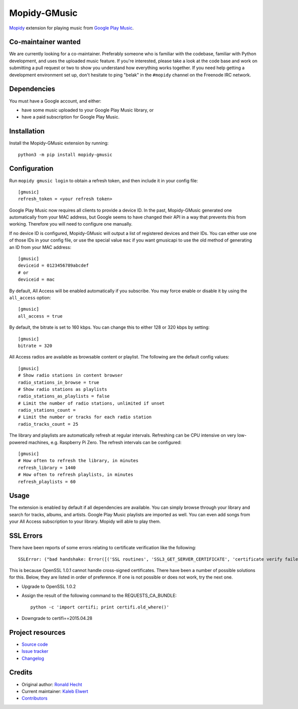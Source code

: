 *************
Mopidy-GMusic
*************

.. image:: https://img.shields.io/pypi/v/Mopidy-GMusic
    :target: https://pypi.org/project/Mopidy-GMusic/
    :alt: Latest PyPI version

.. image:: https://img.shields.io/circleci/build/gh/mopidy/mopidy-gmusic
    :target: https://circleci.com/gh/mopidy/mopidy-gmusic
    :alt: CircleCI build status

.. image:: https://img.shields.io/codecov/c/gh/mopidy/mopidy-gmusic
    :target: https://codecov.io/gh/mopidy/mopidy-gmusic
    :alt: Test coverage

`Mopidy <https://mopidy.com/>`_ extension for playing music from
`Google Play Music <https://play.google.com/music/>`_.


Co-maintainer wanted
====================

We are currently looking for a co-maintainer. Preferably someone who is
familiar with the codebase, familiar with Python development, and uses the
uploaded music feature. If you're interested, please take a look at the code
base and work on submitting a pull request or two to show you understand how
everything works together. If you need help getting a development environment
set up, don't hesitate to ping "belak" in the ``#mopidy`` channel on the
Freenode IRC network.


Dependencies
============

You must have a Google account, and either:

- have some music uploaded to your Google Play Music library, or
- have a paid subscription for Google Play Music.


Installation
============

Install the Mopidy-GMusic extension by running::

    python3 -m pip install mopidy-gmusic


Configuration
=============

Run ``mopidy gmusic login`` to obtain a refresh token, and then include it in
your config file::

   [gmusic]
   refresh_token = <your refresh token>

Google Play Music now requires all clients to provide a device ID. In the past,
Mopidy-GMusic generated one automatically from your MAC address, but Google
seems to have changed their API in a way that prevents this from working.
Therefore you will need to configure one manually.

If no device ID is configured, Mopidy-GMusic will output a list of registered
devices and their IDs. You can either use one of those IDs in your config file,
or use the special value ``mac`` if you want gmusicapi to use the old method of
generating an ID from your MAC address::

    [gmusic]
    deviceid = 0123456789abcdef
    # or
    deviceid = mac

By default, All Access will be enabled automatically if you subscribe. You may
force enable or disable it by using the ``all_access`` option::

    [gmusic]
    all_access = true

By default, the bitrate is set to 160 kbps. You can change this to either 128
or 320 kbps by setting::

    [gmusic]
    bitrate = 320

All Access radios are available as browsable content or playlist. The following
are the default config values::

    [gmusic]
    # Show radio stations in content browser
    radio_stations_in_browse = true
    # Show radio stations as playlists
    radio_stations_as_playlists = false
    # Limit the number of radio stations, unlimited if unset
    radio_stations_count =
    # Limit the number or tracks for each radio station
    radio_tracks_count = 25

The library and playlists are automatically refresh at regular intervals.
Refreshing can be CPU intensive on very low-powered machines, e.g. Raspberry Pi
Zero. The refresh intervals can be configured::

    [gmusic]
    # How often to refresh the library, in minutes
    refresh_library = 1440
    # How often to refresh playlists, in minutes
    refresh_playlists = 60

Usage
=====

The extension is enabled by default if all dependencies are
available. You can simply browse through your library and search for
tracks, albums, and artists. Google Play Music playlists are imported
as well. You can even add songs from your All Access subscription to
your library. Mopidy will able to play them.


SSL Errors
==========

There have been reports of some errors relating to certificate verification like
the following::

    SSLError: ("bad handshake: Error([('SSL routines', 'SSL3_GET_SERVER_CERTIFICATE', 'certificate verify failed')],)",)

This is because OpenSSL 1.0.1 cannot handle cross-signed certificates. There
have been a number of possible solutions for this. Below, they are listed in
order of preference. If one is not possible or does not work, try the next one.

- Upgrade to OpenSSL 1.0.2
- Assign the result of the following command to the REQUESTS_CA_BUNDLE::

    python -c 'import certifi; print certifi.old_where()'

- Downgrade to certifi==2015.04.28


Project resources
=================

- `Source code <https://github.com/mopidy/mopidy-gmusic>`_
- `Issue tracker <https://github.com/mopidy/mopidy-gmusic/issues>`_
- `Changelog <https://github.com/mopidy/mopidy-gmusic/blob/master/CHANGELOG.rst>`_


Credits
=======

- Original author: `Ronald Hecht <https://github.com/hechtus>`_
- Current maintainer: `Kaleb Elwert <https://github.com/belak>`_
- `Contributors <https://github.com/mopidy/mopidy-gmusic/graphs/contributors>`_
